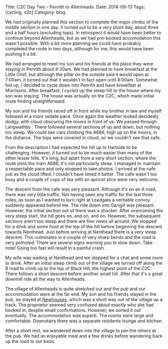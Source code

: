 #+STARTUP: showall indent
#+STARTUP: hidestars
#+OPTIONS: H:2 num:nil tags:nil toc:nil timestamps:nil
#+BEGIN_HTML
Title: C2C Day Two - Penrith to Allenheads.
Date: 2014-08-13
Tags: [cycling, c2c]
Category: blog

#+END_HTML

#+BEGIN_HTML
<!-- PELICAN_BEGIN_SUMMARY -->
<div class="photofloatl">
<a class="fancybox-thumb" rel="fancybox-thumb"  title="Le Grand Depart." href="/images/2014-08-C2C/IMG_20140813_090832.jpg"><img
 width="200" alt="Le Grand Depart." title="Le Grand Depart." src="/images/2014-08-C2C/thumb.IMG_20140813_090832.jpg" /></a>

</div>
#+END_HTML

We had originally planned this section to complete the major climbs of
the middle section in one day. It turned out to be a very short day,
about three and a half hours (excluding tops). In retrospect it would have been better
to continue beyond Allenheads, but as we had pre-booked accomodation
this wasn't possible. With a bit more planning we could have probably
completed the route in two days, although for me, this would have been
pushing it a bit.
#+BEGIN_HTML
<!-- PELICAN_END_SUMMARY -->
#+END_HTML

We had arranged to meet my son and his friends at the place they were
staying in Penrith about 8:30am. We had planned to have breakfast at
the Little Chef, but although the pillar on the outside said it would
open at 7:00am, it turned out that it wouldn't in fact open until
8:00am. Somewhat fed up, I decided to cycle down into Penrith and have
breakfast at Morrisons. After breakfast, I cycled up the steep hill to
the house where my son was staying. The house was actually on the C2C,
which made initial route finding straightforward.

My son and his friends raced off in front while my brother in law and
myself followed at a more sedate pace. Once again the weather looked
decidedly dodgy, with cloud obscuring the moors in front of us. We
passed through Langwathby . There followed several sections of up and
down, but nothing too steep. We could see cars climbing the A686, high
up on the moors, in the distance. The tops were covered in cloud, so
we couldn't see that cafe.
#+BEGIN_HTML
<div class="photofloatr">
<a class="fancybox-thumb" rel="fancybox-thumb"  title="Looking back from Hartside cafe." href="/images/2014-08-C2C/IMG_20140813_105959.jpg"><img
 width="200" alt="Looking back from Hartside cafe." title="Looking back from Hartside cafe." src="/images/2014-08-C2C/thumb.IMG_20140813_105959.jpg" /></a>

</div>
#+END_HTML

From the description I had expected the hill up to Hartside to be
challenging. However, it turned out to be much easier than many of the
other lesser hills. It's long, but apart from a very short section,
where the route joins the main A686, it's not particularly steep. I
managed to maintain a respectable pace and only stopped to take
photos. I arrived at the cafe just as the cloud lifted. I couldn't
have timed it better. The cafe wasn't too busy and a couple of cups of
tea with an apricot slice were very welcome.

The descent from the cafe was very pleasant. Although it's on an A
road, there was very little traffic. Not having seen any traffic for
the last three miles, as soon as I wanted to turn right at Leadgate a
veritable convoy suddenly appeared behind me. The ride down into
Garigill was pleasant. However, the initial section out of there was a
shocker. After overcoming the very steep start, the hill goes
on, and on, and on. However, the subsequent sections aren't too steep and there
are fine views all around. We stopped for a drink and some food at the
top of the hill before beginning the descent towards Nenthead. Just
before arriving at Nenthead there is a very steep descent. This
culminates in a couple of very sharp bends and the road is very
potholed. There are several signs warning you to slow down. Take note!
Going too fast will result in a painful crash.
#+BEGIN_HTML
<div class="photofloatl">
<a class="fancybox-thumb" rel="fancybox-thumb"  title="Crossing into Northumberland." href="/images/2014-08-C2C/IMG_20140813_130528.jpg"><img
 width="200" alt="Crossing into Northumberland." title="Crossing into Northumberland." src="/images/2014-08-C2C/thumb.IMG_20140813_130528.jpg" /></a>

</div>
#+END_HTML

My wife was waiting at Nenthead and we stopped for a chat and some
more to drink.  After an initial steep climb out of the village we
turned off along the B road to climb up to the top of Black Hill, the
highest point of the C2C. There follows a short descent before another
small hill. After that it's a great downhill ride all the way to
Allenheads.

#+BEGIN_HTML
<div class="photofloatr">
<a class="fancybox-thumb" rel="fancybox-thumb"  title="View from above Nenthead." href="/images/2014-08-C2C/IMG_20140813_130640.jpg"><img
 width="200" alt="View from above Nenthead." title="View from above Nenthead." src="/images/2014-08-C2C/thumb.IMG_20140813_130640.jpg" /></a>

</div>
#+END_HTML

The village of Allenheads is quite stretched out and the pub and our
accommodation were at the far end. My son and his friends stayed in
the pub,  ee stayed at [[http://www.allenheadsc2c.com][Newhouses]], which was a
short way out of the village up a track. The proprietor seemed very
confused about exactly who she had booked in, despite email
confirmations. However, we sorted it out eventually. The accommodation
was superb. The rooms were large and comfortable. Downstairs there was
a separate residents lounge and kitchen.

After a short rest, we wandered down into the village to join the
others at the pub. We had an enjoyable meal and a few drinks before
wandering back up the road to our beds.
